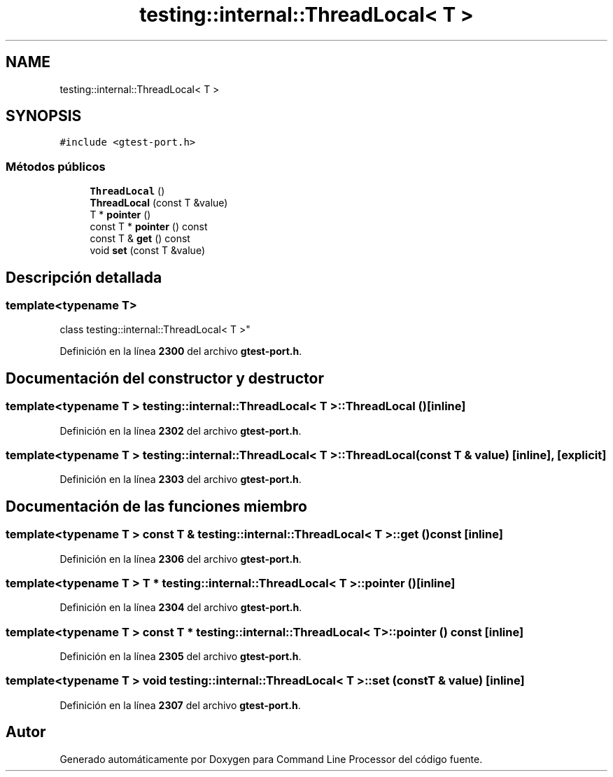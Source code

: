 .TH "testing::internal::ThreadLocal< T >" 3 "Viernes, 5 de Noviembre de 2021" "Version 0.2.3" "Command Line Processor" \" -*- nroff -*-
.ad l
.nh
.SH NAME
testing::internal::ThreadLocal< T >
.SH SYNOPSIS
.br
.PP
.PP
\fC#include <gtest\-port\&.h>\fP
.SS "Métodos públicos"

.in +1c
.ti -1c
.RI "\fBThreadLocal\fP ()"
.br
.ti -1c
.RI "\fBThreadLocal\fP (const T &value)"
.br
.ti -1c
.RI "T * \fBpointer\fP ()"
.br
.ti -1c
.RI "const T * \fBpointer\fP () const"
.br
.ti -1c
.RI "const T & \fBget\fP () const"
.br
.ti -1c
.RI "void \fBset\fP (const T &value)"
.br
.in -1c
.SH "Descripción detallada"
.PP 

.SS "template<typename T>
.br
class testing::internal::ThreadLocal< T >"
.PP
Definición en la línea \fB2300\fP del archivo \fBgtest\-port\&.h\fP\&.
.SH "Documentación del constructor y destructor"
.PP 
.SS "template<typename T > \fBtesting::internal::ThreadLocal\fP< T >::\fBThreadLocal\fP ()\fC [inline]\fP"

.PP
Definición en la línea \fB2302\fP del archivo \fBgtest\-port\&.h\fP\&.
.SS "template<typename T > \fBtesting::internal::ThreadLocal\fP< T >::\fBThreadLocal\fP (const T & value)\fC [inline]\fP, \fC [explicit]\fP"

.PP
Definición en la línea \fB2303\fP del archivo \fBgtest\-port\&.h\fP\&.
.SH "Documentación de las funciones miembro"
.PP 
.SS "template<typename T > const T & \fBtesting::internal::ThreadLocal\fP< T >::get () const\fC [inline]\fP"

.PP
Definición en la línea \fB2306\fP del archivo \fBgtest\-port\&.h\fP\&.
.SS "template<typename T > T * \fBtesting::internal::ThreadLocal\fP< T >::pointer ()\fC [inline]\fP"

.PP
Definición en la línea \fB2304\fP del archivo \fBgtest\-port\&.h\fP\&.
.SS "template<typename T > const T * \fBtesting::internal::ThreadLocal\fP< T >::pointer () const\fC [inline]\fP"

.PP
Definición en la línea \fB2305\fP del archivo \fBgtest\-port\&.h\fP\&.
.SS "template<typename T > void \fBtesting::internal::ThreadLocal\fP< T >::set (const T & value)\fC [inline]\fP"

.PP
Definición en la línea \fB2307\fP del archivo \fBgtest\-port\&.h\fP\&.

.SH "Autor"
.PP 
Generado automáticamente por Doxygen para Command Line Processor del código fuente\&.
